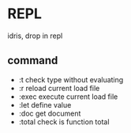 * REPL
  idris, drop in repl
** command
  + :t check type without evaluating
  + :r reload current load file
  + :exec execute current load file
  + :let define value
  + :doc get document
  + :total check is function total
